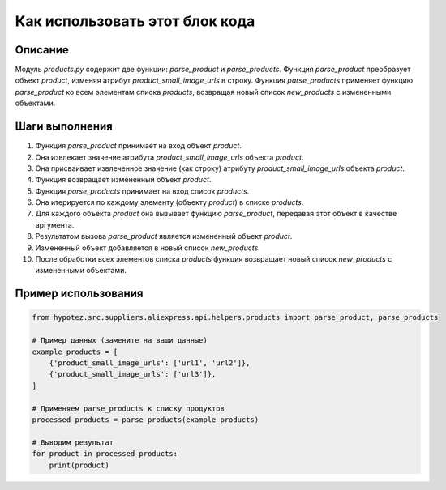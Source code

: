 Как использовать этот блок кода
=========================================================================================

Описание
-------------------------
Модуль `products.py` содержит две функции: `parse_product` и `parse_products`. Функция `parse_product` преобразует объект `product`, изменяя атрибут `product_small_image_urls` в строку. Функция `parse_products` применяет функцию `parse_product` ко всем элементам списка `products`, возвращая новый список `new_products` с измененными объектами.

Шаги выполнения
-------------------------
1. Функция `parse_product` принимает на вход объект `product`.
2. Она извлекает значение атрибута `product_small_image_urls` объекта `product`.
3. Она присваивает извлеченное значение (как строку) атрибуту `product_small_image_urls` объекта `product`.
4. Функция возвращает измененный объект `product`.
5. Функция `parse_products` принимает на вход список `products`.
6. Она итерируется по каждому элементу (объекту `product`) в списке `products`.
7. Для каждого объекта `product` она вызывает функцию `parse_product`, передавая этот объект в качестве аргумента.
8. Результатом вызова `parse_product` является измененный объект `product`.
9. Измененный объект добавляется в новый список `new_products`.
10. После обработки всех элементов списка `products` функция возвращает новый список `new_products` с измененными объектами.


Пример использования
-------------------------
.. code-block:: python

    from hypotez.src.suppliers.aliexpress.api.helpers.products import parse_product, parse_products

    # Пример данных (замените на ваши данные)
    example_products = [
        {'product_small_image_urls': ['url1', 'url2']},
        {'product_small_image_urls': ['url3']},
    ]

    # Применяем parse_products к списку продуктов
    processed_products = parse_products(example_products)
    
    # Выводим результат
    for product in processed_products:
        print(product)